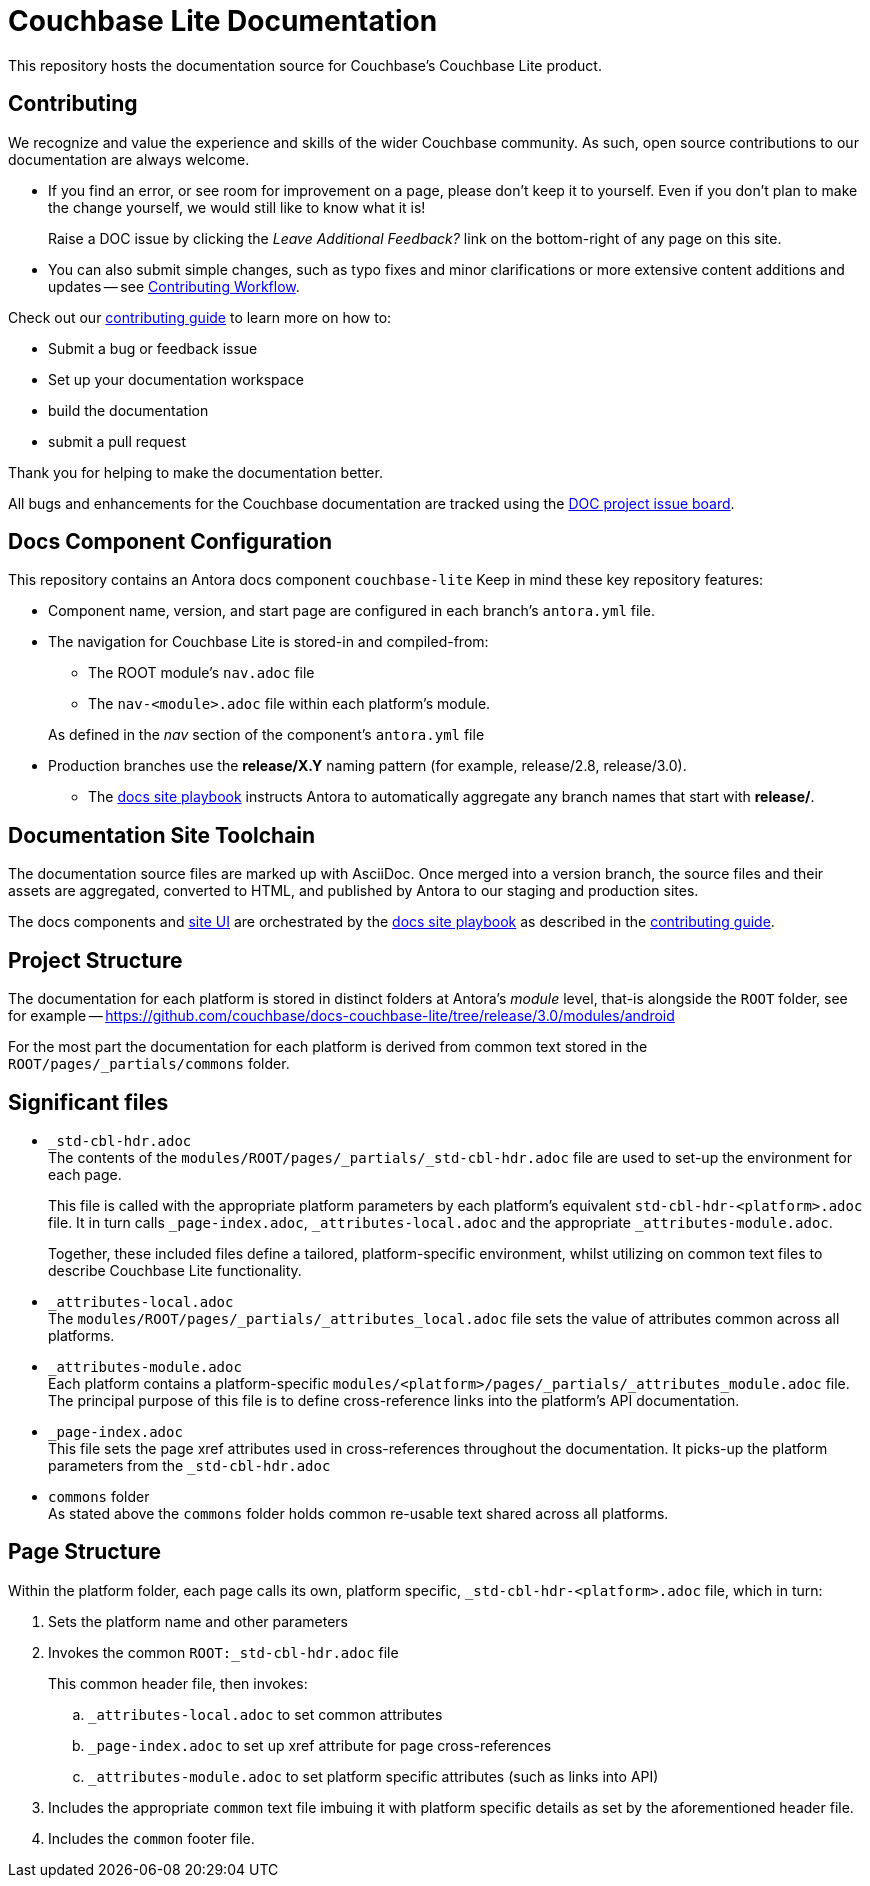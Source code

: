 = Couchbase Lite Documentation

ifdef::env-github[]
:warning-caption: :warning:
endif::[]
// URLs:
:url-org: https://github.com/couchbase
:url-contribute: https://docs.couchbase.com/home/contribute/index.html
:url-ui: {url-org}/docs-ui
:url-playbook: {url-org}/docs-site
:url-cli: {url-org}/couchbase-cli
:url-backup: {url-org}/backup
:url-analytics: https://github.com/couchbaselabs/asterix-opt
:url-issues: https://issues.couchbase.com
:url-issues-doc: {url-issues}/browse/DOC


This repository hosts the documentation source for Couchbase's Couchbase Lite product.


== Contributing


We recognize and value the experience and skills of the wider Couchbase community.
As such, open source contributions to our documentation are always welcome.


* If you find an error, or see room for improvement on a page, please don't keep it to yourself.
Even if you don't plan to make the change yourself, we would still like to know what it is!
+
Raise a DOC issue by clicking the _Leave Additional Feedback?_ link on the bottom-right of any page on this site.

* You can also submit simple changes, such as typo fixes and minor clarifications or more extensive content additions and updates -- see
xref:workflow-overview.adoc[Contributing Workflow].

Check out our {url-contribute}[contributing guide] to learn more on how to:

* Submit a bug or feedback issue

* Set up your documentation workspace

* build the documentation

* submit a pull request

Thank you for helping to make the documentation better.

All bugs and enhancements for the Couchbase documentation are tracked using the {url-issues-doc}[DOC project issue board^].



== Docs Component Configuration


This repository contains an Antora docs component `couchbase-lite`
Keep in mind these key repository features:

* Component name, version, and start page are configured in each branch's `antora.yml` file.

* The navigation for Couchbase Lite is stored-in and compiled-from:

** The ROOT module's `nav.adoc` file

** The `nav-<module>.adoc` file within each platform's module.

+
As defined in the _nav_ section of the component's `antora.yml` file

* Production branches use the *release/X.Y* naming pattern (for example, release/2.8, release/3.0).

 ** The {url-playbook}[docs site playbook] instructs Antora to automatically aggregate any branch names that start with *release/*.


== Documentation Site Toolchain


The documentation source files are marked up with AsciiDoc.
Once merged into a version branch, the source files and their assets are aggregated, converted to HTML, and published by Antora to our staging and production sites.

The docs components and {url-ui}[site UI] are orchestrated by the {url-playbook}[docs site playbook] as described in the {url-contribute}[contributing guide].


== Project Structure


The documentation for each platform is stored in distinct folders at Antora's _module_ level, that-is alongside the `ROOT` folder, see for example --
https://github.com/couchbase/docs-couchbase-lite/tree/release/3.0/modules/android


For the most part the documentation for each platform is derived from common text stored in the `ROOT/pages/_partials/commons` folder.


== Significant files


* `_std-cbl-hdr.adoc` +
The contents of the `modules/ROOT/pages/_partials/_std-cbl-hdr.adoc` file are used to set-up the environment for each page.
+
This file is called with the appropriate platform parameters by each platform's equivalent `std-cbl-hdr-<platform>.adoc` file.
It in turn calls `_page-index.adoc`, `_attributes-local.adoc` and the appropriate `_attributes-module.adoc`.
+
Together, these included files define a tailored, platform-specific environment, whilst utilizing on common text files to describe Couchbase Lite functionality.

* `_attributes-local.adoc` +
The
`modules/ROOT/pages/_partials/_attributes_local.adoc`
file sets the value of attributes common across all platforms.

* `_attributes-module.adoc` +
Each platform contains a platform-specific
`modules/<platform>/pages/_partials/_attributes_module.adoc`
file.
The principal purpose of this file is to define cross-reference links into the platform's API documentation.

* `_page-index.adoc` +
This file sets the page xref attributes used in cross-references throughout the documentation.
It picks-up the platform parameters from the `_std-cbl-hdr.adoc`

* `commons` folder +
As stated above the `commons` folder holds common re-usable text shared across all platforms.


== Page Structure


Within the platform folder, each page calls its own, platform specific, `_std-cbl-hdr-<platform>.adoc` file, which in turn:

. Sets the platform name and other parameters

. Invokes the common `ROOT:_std-cbl-hdr.adoc` file
+
This common header file, then invokes:

.. `_attributes-local.adoc` to set common attributes

.. `_page-index.adoc` to set up xref attribute for page cross-references

.. `_attributes-module.adoc` to set platform specific attributes (such as links into API)

. Includes the appropriate `common` text file imbuing it with platform specific details as set by the aforementioned header file.

. Includes the `common` footer file.

